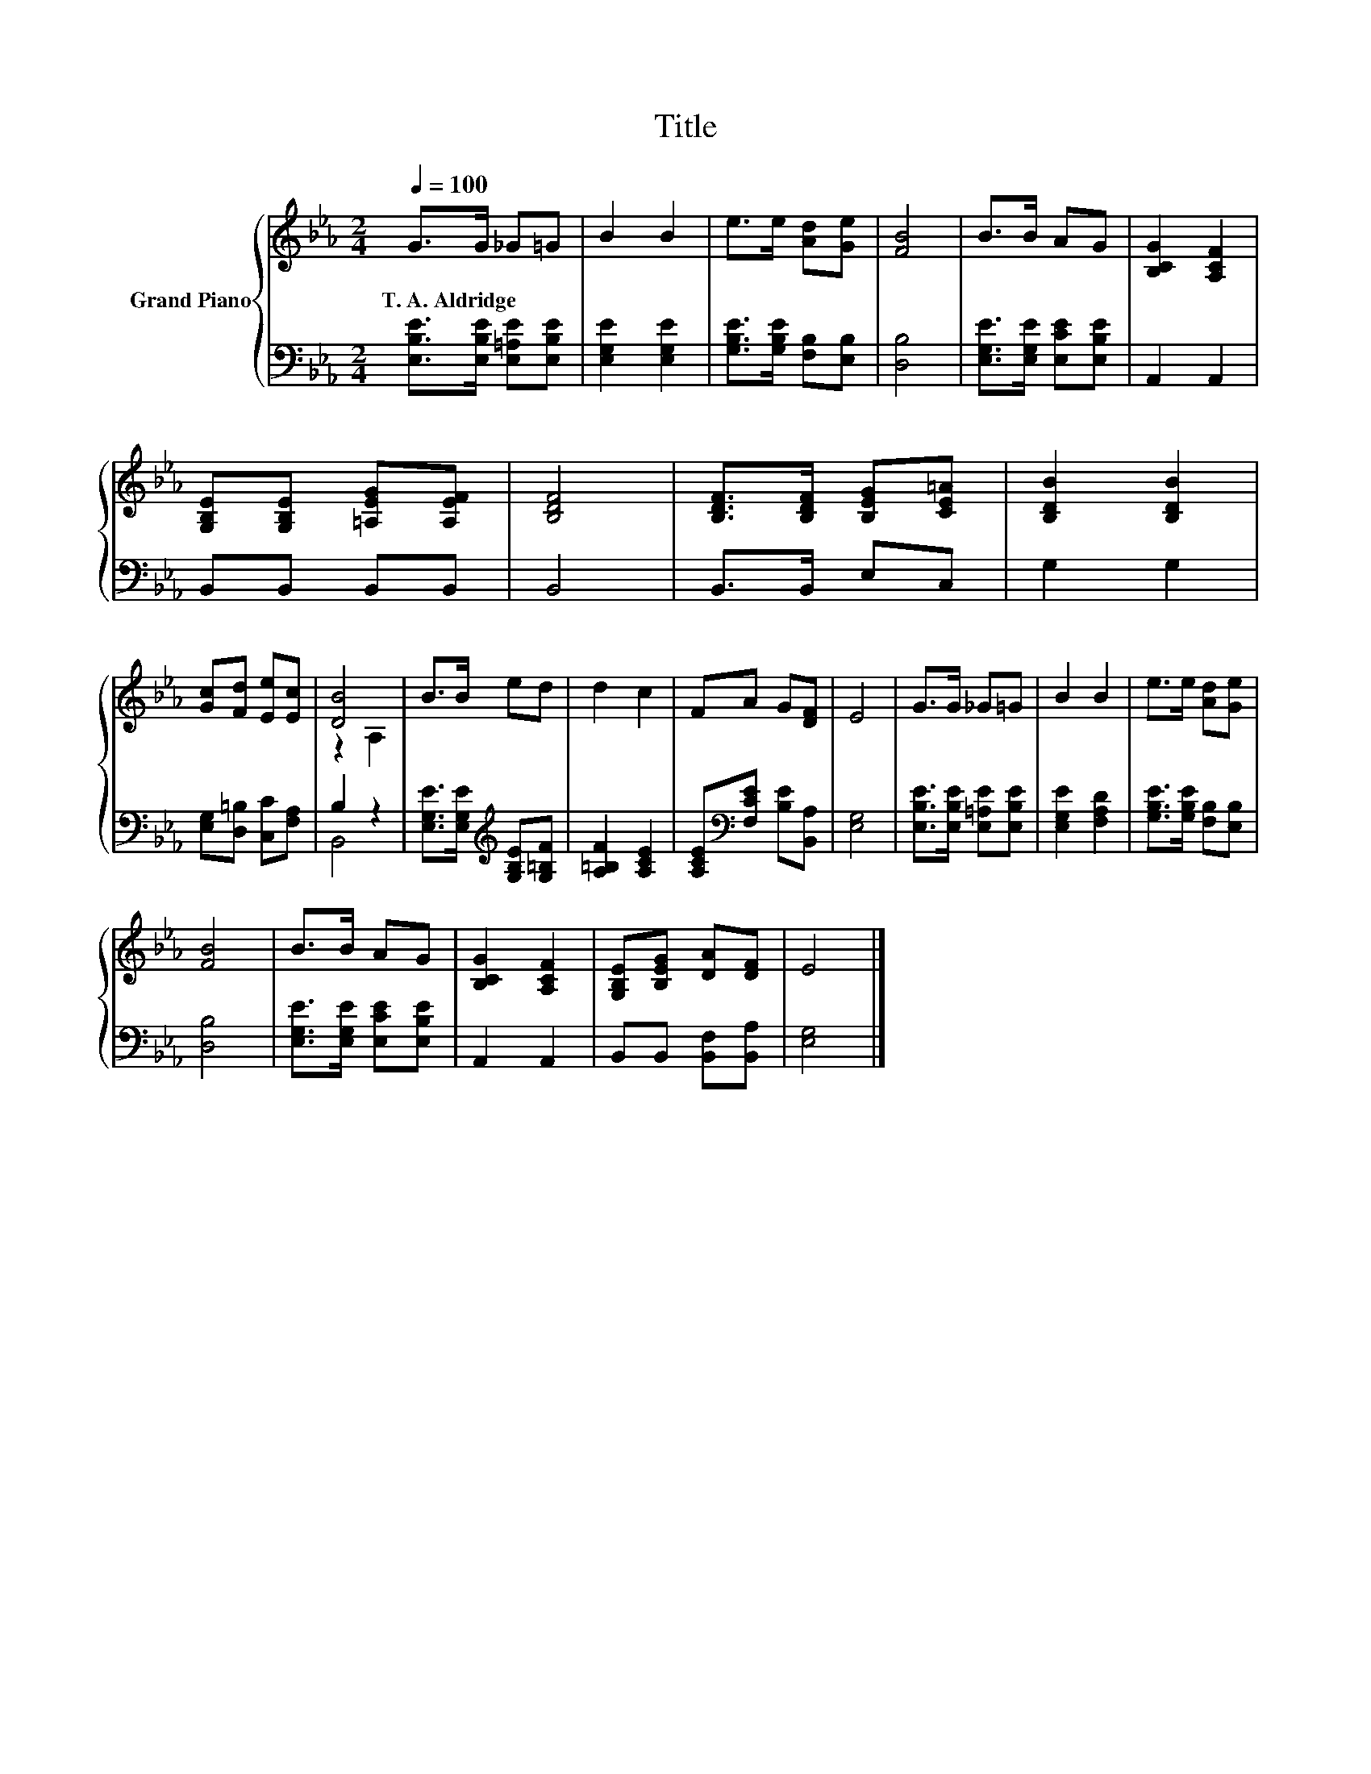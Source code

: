 X:1
T:Title
%%score { ( 1 3 ) | ( 2 4 ) }
L:1/8
Q:1/4=100
M:2/4
K:Eb
V:1 treble nm="Grand Piano"
V:3 treble 
V:2 bass 
V:4 bass 
V:1
 G>G _G=G | B2 B2 | e>e [Ad][Ge] | [FB]4 | B>B AG | [B,CG]2 [A,CF]2 | %6
w: T.~A.~Aldridge * * *||||||
 [G,B,E][G,B,E] [=A,EG][A,EF] | [B,DF]4 | [B,DF]>[B,DF] [B,EG][CE=A] | [B,DB]2 [B,DB]2 | %10
w: ||||
 [Gc][Fd] [Ee][Ec] | [DB]4 | B>B ed | d2 c2 | FA G[DF] | E4 | G>G _G=G | B2 B2 | e>e [Ad][Ge] | %19
w: |||||||||
 [FB]4 | B>B AG | [B,CG]2 [A,CF]2 | [G,B,E][B,EG] [DA][DF] | E4 |] %24
w: |||||
V:2
 [E,B,E]>[E,B,E] [E,=A,E][E,B,E] | [E,G,E]2 [E,G,E]2 | [G,B,E]>[G,B,E] [F,B,][E,B,] | [D,B,]4 | %4
 [E,G,E]>[E,G,E] [E,CE][E,B,E] | A,,2 A,,2 | B,,B,, B,,B,, | B,,4 | B,,>B,, E,C, | G,2 G,2 | %10
 [E,G,][D,=B,] [C,C][F,A,] | B,2 z2 | [E,G,E]>[E,G,E][K:treble] [G,B,E][G,=B,F] | %13
 [A,=B,F]2 [A,CE]2 | [A,CE][K:bass][F,CE] [B,E][B,,A,] | [E,G,]4 | %16
 [E,B,E]>[E,B,E] [E,=A,E][E,B,E] | [E,G,E]2 [F,A,D]2 | [G,B,E]>[G,B,E] [F,B,][E,B,] | [D,B,]4 | %20
 [E,G,E]>[E,G,E] [E,CE][E,B,E] | A,,2 A,,2 | B,,B,, [B,,F,][B,,A,] | [E,G,]4 |] %24
V:3
 x4 | x4 | x4 | x4 | x4 | x4 | x4 | x4 | x4 | x4 | x4 | z2 A,2 | x4 | x4 | x4 | x4 | x4 | x4 | x4 | %19
 x4 | x4 | x4 | x4 | x4 |] %24
V:4
 x4 | x4 | x4 | x4 | x4 | x4 | x4 | x4 | x4 | x4 | x4 | B,,4 | x2[K:treble] x2 | x4 | %14
 x[K:bass] x3 | x4 | x4 | x4 | x4 | x4 | x4 | x4 | x4 | x4 |] %24

